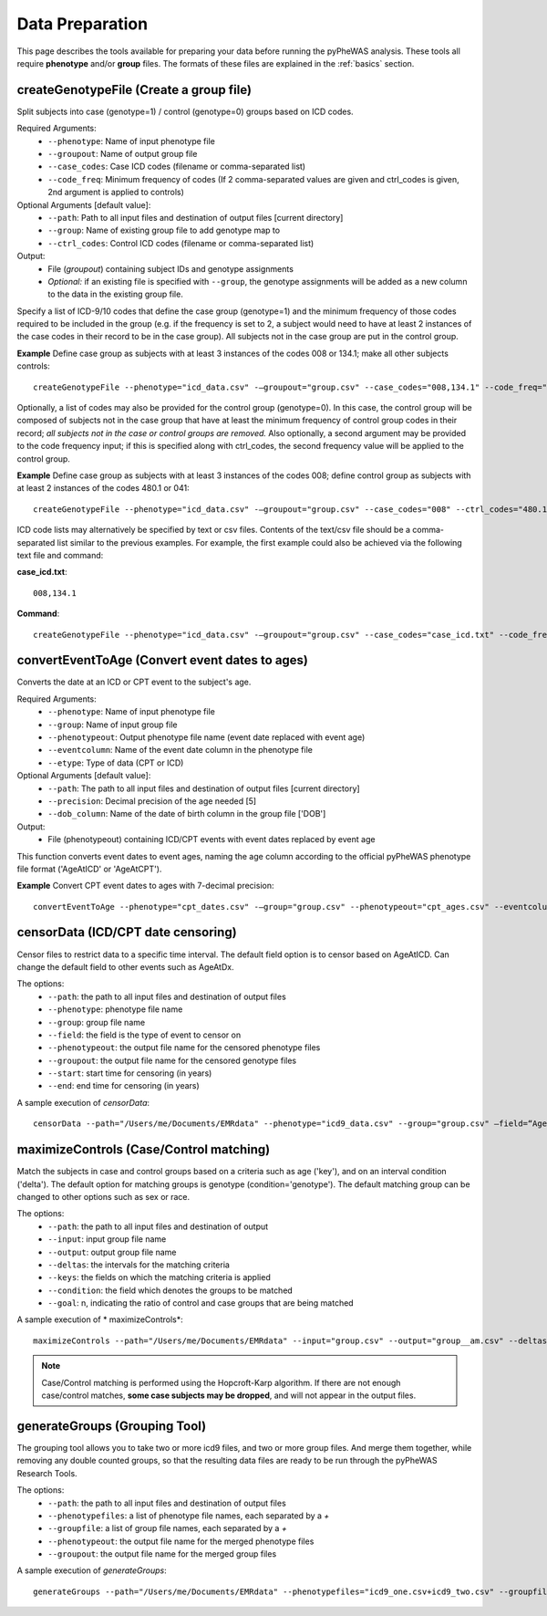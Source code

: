 Data Preparation
================
This page describes the tools available for preparing your data before running
the pyPheWAS analysis. These tools all require **phenotype** and/or **group**
files. The formats of these files are explained in the :ref:`basics` section.



createGenotypeFile (Create a group file)
----------------------------------------
Split subjects into case (genotype=1) / control (genotype=0) groups based on ICD codes.

Required Arguments:
 * ``--phenotype``: Name of input phenotype file
 * ``--groupout``: Name of output group file
 * ``--case_codes``: Case ICD codes (filename or comma-separated list)
 * ``--code_freq``: Minimum frequency of codes (If 2 comma-separated values are
   given and ctrl_codes is given, 2nd argument is applied to controls)

Optional Arguments [default value]:
 * ``--path``: Path to all input files and destination of output files [current directory]
 * ``--group``: Name of existing group file to add genotype map to
 * ``--ctrl_codes``: Control ICD codes (filename or comma-separated list)

Output:
 * File (*groupout*) containing subject IDs and genotype assignments
 * *Optional:* if an existing file is specified with ``--group``, the genotype
   assignments will be added as a new column to the data in the existing group file.

Specify a list of ICD-9/10 codes that define the case group (genotype=1) and the minimum
frequency of those codes required to be included in the group (e.g. if the
frequency is set to 2, a subject would need to have at least 2 instances of the
case codes in their record to be in the case group). All subjects not in the
case group are put in the control group.

**Example** Define case group as subjects with at least 3 instances of the codes
008 or 134.1; make all other subjects controls::

        createGenotypeFile --phenotype="icd_data.csv" -—groupout="group.csv" --case_codes="008,134.1" --code_freq="3"


Optionally, a list of codes may also be provided for the control group
(genotype=0). In this case, the control group will be composed of subjects not
in the case group that have at least the minimum frequency of control group codes
in their record; *all subjects not in the case or control groups are removed.*
Also optionally, a second argument may be provided to the code frequency input;
if this is specified along with ctrl_codes, the second frequency value will be
applied to the control group.

**Example** Define case group as subjects with at least 3 instances of the codes 008;
define control group as subjects with at least 2 instances of the codes 480.1 or 041::

        createGenotypeFile --phenotype="icd_data.csv" -—groupout="group.csv" --case_codes="008" --ctrl_codes="480.1,041" --code_freq="3,2"


ICD code lists may alternatively be specified by text or csv files. Contents of the
text/csv file should be a comma-separated list similar to the previous examples.
For example, the first example could also be achieved via the following text file and
command:

**case_icd.txt**::

    008,134.1

**Command**::

    createGenotypeFile --phenotype="icd_data.csv" -—groupout="group.csv" --case_codes="case_icd.txt" --code_freq="3"



convertEventToAge (Convert event dates to ages)
-----------------------------------------------
Converts the date at an ICD or CPT event to the subject's age.

Required Arguments:
 * ``--phenotype``:     Name of input phenotype file
 * ``--group``:	        Name of input group file
 * ``--phenotypeout``:  Output phenotype file name (event date replaced with event age)
 * ``--eventcolumn``:	Name of the event date column in the phenotype file
 * ``--etype``:         Type of data (CPT or ICD)

Optional Arguments [default value]:
 * ``--path``:	        The path to all input files and destination of output files [current directory]
 * ``--precision``:	    Decimal precision of the age needed [5]
 * ``--dob_column``:    Name of the date of birth column in the group file ['DOB']

Output:
 * File (phenotypeout) containing ICD/CPT events with event dates replaced by event age

This function converts event dates to event ages, naming the age column according
to the official pyPheWAS phenotype file format ('AgeAtICD' or 'AgeAtCPT').

**Example** Convert CPT event dates to ages with 7-decimal precision::

        convertEventToAge --phenotype="cpt_dates.csv" -—group="group.csv" --phenotypeout="cpt_ages.csv" --eventcolumn="CPT_DATE" --etype="CPT" --precision=7



censorData (ICD/CPT date censoring)
-----------------------------------

Censor files to restrict data to a specific time interval. The default field option is to censor based on AgeAtICD. Can change the default field to other events such as AgeAtDx.

The options:
 * ``--path``:			the path to all input files and destination of output files
 * ``--phenotype``:		phenotype file name
 * ``--group``:			group file name
 * ``--field``:			the field is the type of event to censor on
 * ``--phenotypeout``:	the output file name for the censored phenotype files
 * ``--groupout``:		the output file name for the censored genotype files
 * ``--start``:			start time for censoring (in years)
 * ``--end``:			end time for censoring (in years)

A sample execution of *censorData*::

		censorData --path="/Users/me/Documents/EMRdata" --phenotype="icd9_data.csv" --group="group.csv" —field=“AgeAtDx” —-phenotypeout="icd9_data_cen.csv" —groupout="group_cen.csv" -—start="0" —-end="2"

maximizeControls (Case/Control matching)
----------------------------------------
Match the subjects in case and control groups based on a criteria such as age ('key'), and on an interval condition ('delta'). The default option for matching groups is genotype (condition='genotype'). The default matching group can be changed to other options such as sex or race.

The options:
 * ``--path``: the path to all input files and destination of output
 * ``--input``:	input group file name
 * ``--output``:	output group file name
 * ``--deltas``:	the intervals for the matching criteria
 * ``--keys``: the fields on which the matching criteria is applied
 * ``--condition``: the field which denotes the groups to be matched
 * ``--goal``: n, indicating the ratio of control and case groups that are being matched

A sample execution of * maximizeControls*::

		maximizeControls --path="/Users/me/Documents/EMRdata" --input="group.csv" --output="group__am.csv" --deltas="1,0" --keys="MaxAgeAtVisit+SEX" --condition="genotype" --goal="2"

.. note:: Case/Control matching is performed using the Hopcroft-Karp algorithm. If there are not enough case/control matches, **some case subjects may be dropped**, and will not appear in the output files.


generateGroups (Grouping Tool)
------------------------------

The grouping tool allows you to take two or more icd9 files, and two or more group files. And merge them together, while removing any double counted groups, so that the resulting data files are ready to be run through the pyPheWAS Research Tools.

The options:
 * ``--path``:			        the path to all input files and destination of output files
 * ``--phenotypefiles``:		a list of phenotype file names, each separated by a *+*
 * ``--groupfile``:				a list of group file names, each separated by a *+*
 * ``--phenotypeout``:			the output file name for the merged phenotype files
 * ``--groupout``:				the output file name for the merged group files

A sample execution of *generateGroups*::

		generateGroups --path="/Users/me/Documents/EMRdata" --phenotypefiles="icd9_one.csv+icd9_two.csv" --groupfiles="group_one.csv+group_two.csv" --phenotypeout="new_icd9.csv" --groupout="new_group.csv"
